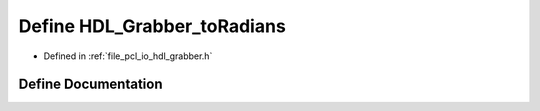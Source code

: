 .. _exhale_define_hdl__grabber_8h_1aedbdcb7b8830d94d7729f84885f931af:

Define HDL_Grabber_toRadians
============================

- Defined in :ref:`file_pcl_io_hdl_grabber.h`


Define Documentation
--------------------


.. doxygendefine:: HDL_Grabber_toRadians
